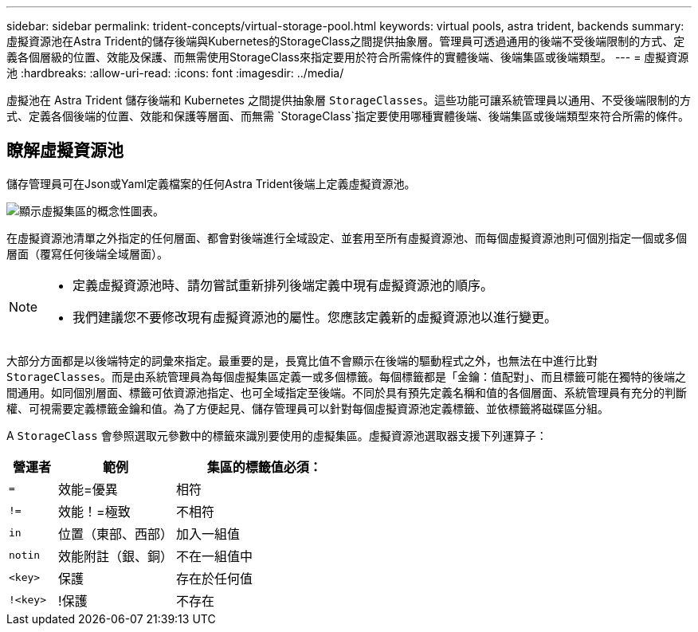 ---
sidebar: sidebar 
permalink: trident-concepts/virtual-storage-pool.html 
keywords: virtual pools, astra trident, backends 
summary: 虛擬資源池在Astra Trident的儲存後端與Kubernetes的StorageClass之間提供抽象層。管理員可透過通用的後端不受後端限制的方式、定義各個層級的位置、效能及保護、而無需使用StorageClass來指定要用於符合所需條件的實體後端、後端集區或後端類型。 
---
= 虛擬資源池
:hardbreaks:
:allow-uri-read: 
:icons: font
:imagesdir: ../media/


[role="lead"]
虛擬池在 Astra Trident 儲存後端和 Kubernetes 之間提供抽象層 `StorageClasses`。這些功能可讓系統管理員以通用、不受後端限制的方式、定義各個後端的位置、效能和保護等層面、而無需 `StorageClass`指定要使用哪種實體後端、後端集區或後端類型來符合所需的條件。



== 瞭解虛擬資源池

儲存管理員可在Json或Yaml定義檔案的任何Astra Trident後端上定義虛擬資源池。

image::virtual_storage_pools.png[顯示虛擬集區的概念性圖表。]

在虛擬資源池清單之外指定的任何層面、都會對後端進行全域設定、並套用至所有虛擬資源池、而每個虛擬資源池則可個別指定一個或多個層面（覆寫任何後端全域層面）。

[NOTE]
====
* 定義虛擬資源池時、請勿嘗試重新排列後端定義中現有虛擬資源池的順序。
* 我們建議您不要修改現有虛擬資源池的屬性。您應該定義新的虛擬資源池以進行變更。


====
大部分方面都是以後端特定的詞彙來指定。最重要的是，長寬比值不會顯示在後端的驅動程式之外，也無法在中進行比對 `StorageClasses`。而是由系統管理員為每個虛擬集區定義一或多個標籤。每個標籤都是「金鑰：值配對」、而且標籤可能在獨特的後端之間通用。如同個別層面、標籤可依資源池指定、也可全域指定至後端。不同於具有預先定義名稱和值的各個層面、系統管理員有充分的判斷權、可視需要定義標籤金鑰和值。為了方便起見、儲存管理員可以針對每個虛擬資源池定義標籤、並依標籤將磁碟區分組。

A `StorageClass` 會參照選取元參數中的標籤來識別要使用的虛擬集區。虛擬資源池選取器支援下列運算子：

[cols="14%,34%,52%"]
|===
| 營運者 | 範例 | 集區的標籤值必須： 


| `=` | 效能=優異 | 相符 


| `!=` | 效能！=極致 | 不相符 


| `in` | 位置（東部、西部） | 加入一組值 


| `notin` | 效能附註（銀、銅） | 不在一組值中 


| `<key>` | 保護 | 存在於任何值 


| `!<key>` | !保護 | 不存在 
|===
